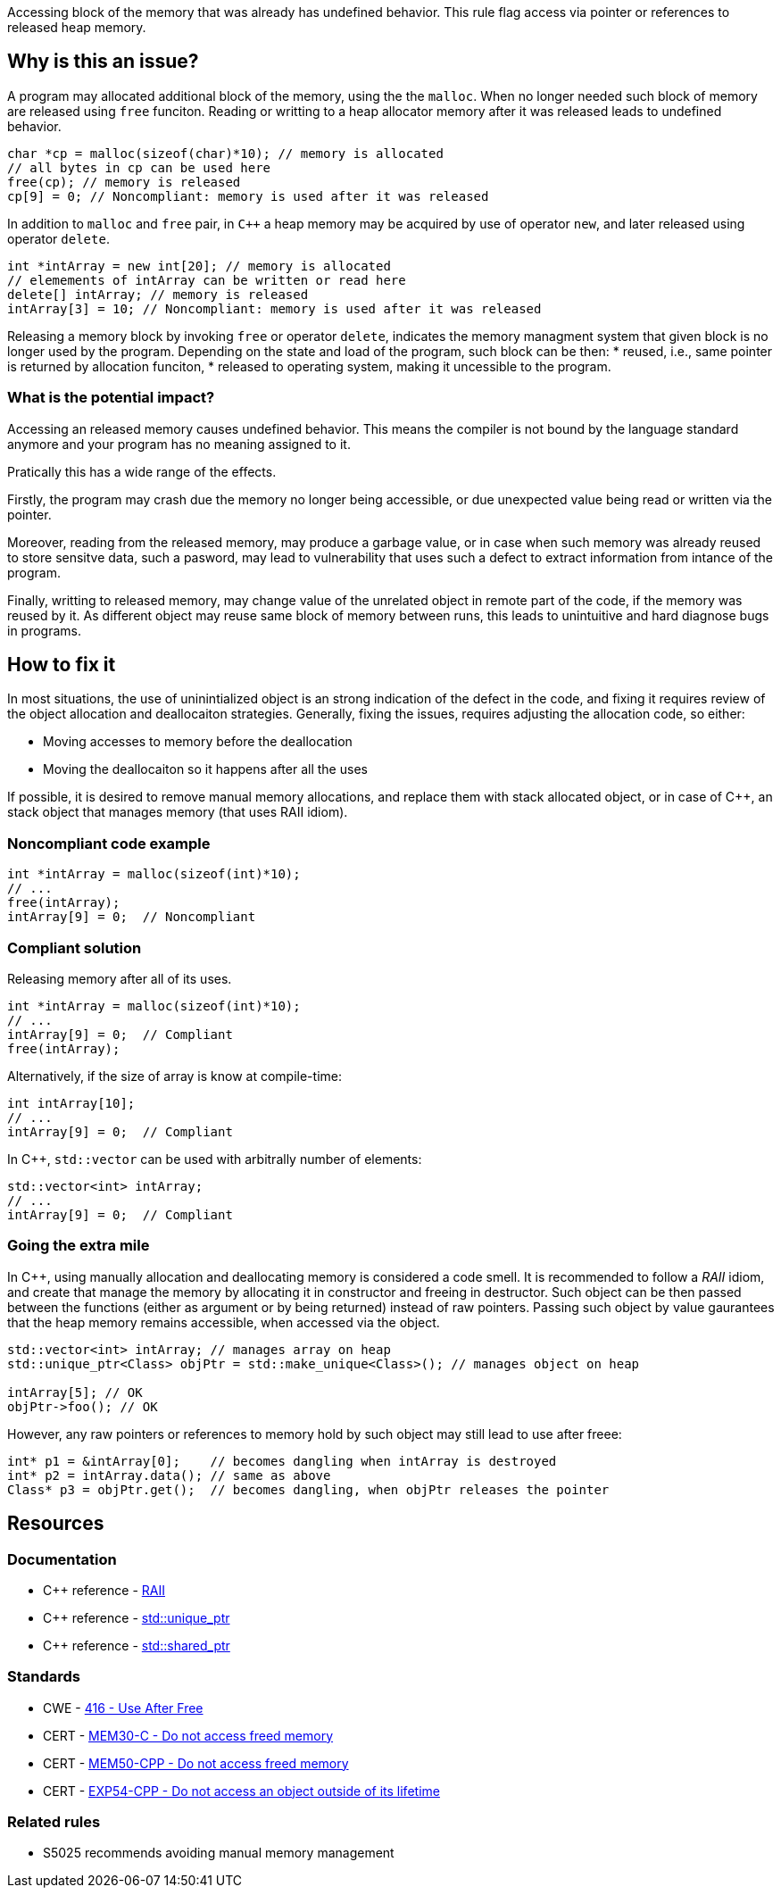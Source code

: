 Accessing block of the memory that was already has undefined behavior.
This rule flag access via pointer or references to released heap memory.

== Why is this an issue?

A program may allocated additional block of the memory, using the the `malloc`.
When no longer needed such block of memory are released using `free` funciton.
Reading or writting to a heap allocator memory after it was released leads to undefined behavior.

[source,c]
----
char *cp = malloc(sizeof(char)*10); // memory is allocated
// all bytes in cp can be used here
free(cp); // memory is released
cp[9] = 0; // Noncompliant: memory is used after it was released
----

In addition to `malloc` and `free` pair, in `C++` a heap memory may be acquired by use of operator `new`,
and later released using operator `delete`.

[source,cpp]
----
int *intArray = new int[20]; // memory is allocated
// elemements of intArray can be written or read here
delete[] intArray; // memory is released
intArray[3] = 10; // Noncompliant: memory is used after it was released
----

Releasing a memory block by invoking `free` or operator `delete`,
indicates the memory managment system that given block is no longer used by the program.
Depending on the state and load of the program, such block can be then:
 * reused, i.e., same pointer is returned by allocation funciton,
 * released to operating system, making it uncessible to the program.

=== What is the potential impact?

Accessing an released memory causes undefined behavior.
This means the compiler is not bound by the language standard anymore and your program has no meaning assigned to it.

Pratically this has a wide range of the effects.

Firstly, the program may crash due the memory no longer being accessible,
or due unexpected value being read or written via the pointer.

Moreover, reading from the released memory, may produce a garbage value,
or in case when such memory was already reused to store sensitve data, such a pasword,
may lead to vulnerability that uses such a defect to extract information from intance of the program.

Finally, writting to released memory, may change value of the unrelated object in remote part of the code,
if the memory was reused by it.
As different object may reuse same block of memory between runs, this leads to unintuitive and hard diagnose bugs in programs.


== How to fix it

In most situations, the use of uninintialized object is an strong indication of the defect in the code,
and fixing it requires review of the object allocation and deallocaiton strategies.
Generally, fixing the issues, requires adjusting the allocation code, so either:

* Moving accesses to memory before the deallocation
* Moving the deallocaiton so it happens after all the uses

If possible, it is desired to remove manual memory allocations,
and replace them with stack allocated object, or in case of {cpp},
an stack object that manages memory (that uses RAII idiom).

=== Noncompliant code example

[source,c,diff-id=1,diff-type=noncompliant]
----
int *intArray = malloc(sizeof(int)*10);
// ...
free(intArray);
intArray[9] = 0;  // Noncompliant
----

=== Compliant solution

Releasing memory after all of its uses.

[source,c,diff-id=1,diff-type=compliant]
----
int *intArray = malloc(sizeof(int)*10);
// ...
intArray[9] = 0;  // Compliant
free(intArray);
----

Alternatively, if the size of array is know at compile-time:

[source,c]
----
int intArray[10];
// ...
intArray[9] = 0;  // Compliant
----

In {cpp}, `std::vector` can be used with arbitrally number of elements:

[source,cpp]
----
std::vector<int> intArray;
// ...
intArray[9] = 0;  // Compliant
----

=== Going the extra mile

In {cpp}, using manually allocation and deallocating memory is considered a code smell.
It is recommended to follow a _RAII_ idiom, and create that manage the memory by allocating it in constructor and freeing in destructor.
Such object can be then passed between the functions (either as argument or by being returned) instead of raw pointers.
Passing such object by value gaurantees that the heap memory remains accessible, when accessed via the object.

[source,cpp]
----
std::vector<int> intArray; // manages array on heap
std::unique_ptr<Class> objPtr = std::make_unique<Class>(); // manages object on heap

intArray[5]; // OK
objPtr->foo(); // OK
----

However, any raw pointers or references to memory hold by such object may still lead to use after freee:
[source,cpp]
----
int* p1 = &intArray[0];    // becomes dangling when intArray is destroyed
int* p2 = intArray.data(); // same as above
Class* p3 = objPtr.get();  // becomes dangling, when objPtr releases the pointer
----

== Resources

=== Documentation

- C++ reference - https://en.cppreference.com/w/cpp/language/raii[RAII]
- C++ reference - https://en.cppreference.com/w/cpp/memory/unique_ptr[std::unique_ptr]
- C++ reference - https://en.cppreference.com/w/cpp/memory/shared_ptr[std::shared_ptr]

=== Standards

* CWE - https://cwe.mitre.org/data/definitions/416[416 - Use After Free]
* CERT - https://wiki.sei.cmu.edu/confluence/x/GdYxBQ[MEM30-C - Do not access freed memory]
* CERT - https://wiki.sei.cmu.edu/confluence/x/onw-BQ[MEM50-CPP - Do not access freed memory]
* CERT - https://wiki.sei.cmu.edu/confluence/x/OXw-BQ[EXP54-CPP - Do not access an object outside of its lifetime]

=== Related rules

* S5025 recommends avoiding manual memory management

ifdef::env-github,rspecator-view[]

'''
== Implementation Specification
(visible only on this page)

=== Message

Review this memory access; the memory has already been released.


=== Highlighting

* Primary: xxx
* Secondary: ``++free++`` call


endif::env-github,rspecator-view[]
